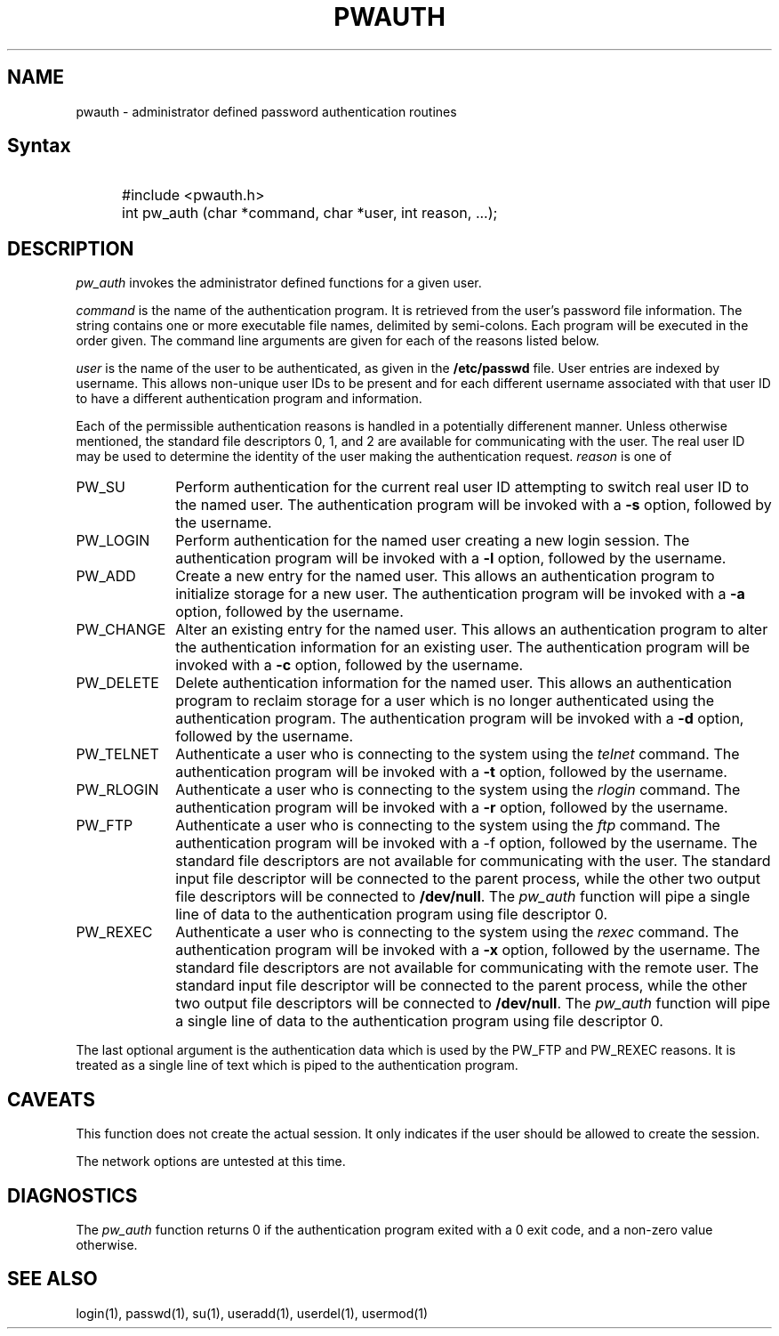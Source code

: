 .\" Copyright 1992, John F. Haugh II
.\" All rights reserved.
.\"
.\" Permission is granted to copy and create derivative works for any
.\" non-commercial purpose, provided this copyright notice is preserved
.\" in all copies of source code, or included in human readable form
.\" and conspicuously displayed on all copies of object code or
.\" distribution media.
.\"
.\" This software is provided on an AS-IS basis and the author makes
.\" no warrantee of any kind.
.\"
.\"	@(#)pwauth.3	3.1	08:30:31	10/1/92
.\"
.TH PWAUTH 3
.SH NAME
pwauth \- administrator defined password authentication routines
.SH Syntax
.IP "" .5i
#include <pwauth.h>
.IP "" .5i
int pw_auth (char *command, char *user, int reason, ...);
.SH DESCRIPTION
.I pw_auth
invokes the administrator defined functions for a given user.
.PP
\fIcommand\fR is the name of the authentication program.
It is retrieved from the user's password file information.
The string contains one or more executable file names, delimited by
semi-colons.
Each program will be executed in the order given.
The command line arguments are given for each of the reasons listed
below.
.PP
\fIuser\fR is the name of the user to be authenticated, as given
in the \fB/etc/passwd\fR file.
User entries are indexed by username.
This allows non-unique user IDs to be present and for each different
username associated with that user ID to have a different
authentication program and information.
.PP
Each of the permissible authentication reasons is handled in a
potentially differenent manner.
Unless otherwise mentioned, the standard file descriptors 0, 1, and
2 are available for communicating with the user.
The real user ID may be used to determine the identity of the user
making the authentication request.
\fIreason\fR is one of
.IP PW_SU 1i
Perform authentication for the current real user ID attempting to
switch real user ID to the named user.
The authentication program will be invoked with a \fB-s\fR option, followed
by the username.
.IP PW_LOGIN 1i
Perform authentication for the named user creating a new login session.
The authentication program will be invoked with a \fB-l\fR option, followed
by the username.
.IP PW_ADD 1i
Create a new entry for the named user.
This allows an authentication program to initialize storage for a new
user.
The authentication program will be invoked with a \fB-a\fR option, followed
by the username.
.IP PW_CHANGE 1i
Alter an existing entry for the named user.
This allows an authentication program to alter the authentication
information for an existing user.
The authentication program will be invoked with a \fB-c\fR option, followed
by the username.
.IP PW_DELETE 1i
Delete authentication information for the named user.
This allows an authentication program to reclaim storage for a user which
is no longer authenticated using the authentication program.
The authentication program will be invoked with a \fB-d\fR option, followed
by the username.
.IP PW_TELNET 1i
Authenticate a user who is connecting to the system using the \fItelnet\fR
command.
The authentication program will be invoked with a \fB-t\fR option, followed
by the username.
.IP PW_RLOGIN 1i
Authenticate a user who is connecting to the system using the \fIrlogin\fR
command.
The authentication program will be invoked with a \fB-r\fR option, followed
by the username.
.IP PW_FTP 1i
Authenticate a user who is connecting to the system using the \fIftp\fR
command.
The authentication program will be invoked with a \fR-f\fR option, followed
by the username.
The standard file descriptors are not available for communicating with the
user.
The standard input file descriptor will be connected to the parent process,
while the other two output file descriptors will be connected to
\fB/dev/null\fR.
The \fIpw_auth\fR function will pipe a single line of data to the
authentication program using file descriptor 0.
.IP PW_REXEC 1i
Authenticate a user who is connecting to the system using the \fIrexec\fR
command.
The authentication program will be invoked with a \fB-x\fR option, followed
by the username.
The standard file descriptors are not available for communicating with the
remote user.
The standard input file descriptor will be connected to the parent process,
while the other two output file descriptors will be connected to
\fB/dev/null\fR.
The \fIpw_auth\fR function will pipe a single line of data to the
authentication program using file descriptor 0.
.PP
The last optional argument is the authentication data which is used by the
PW_FTP and PW_REXEC reasons.
It is treated as a single line of text which is piped to the authentication
program.
.SH CAVEATS
This function does not create the actual session.
It only indicates if the user should be allowed to create the session.
.PP
The network options are untested at this time.
.SH DIAGNOSTICS
The \fIpw_auth\fR function returns 0 if the authentication program exited
with a 0 exit code, and a non-zero value otherwise.
.SH SEE ALSO
login(1), passwd(1), su(1), useradd(1), userdel(1), usermod(1)
